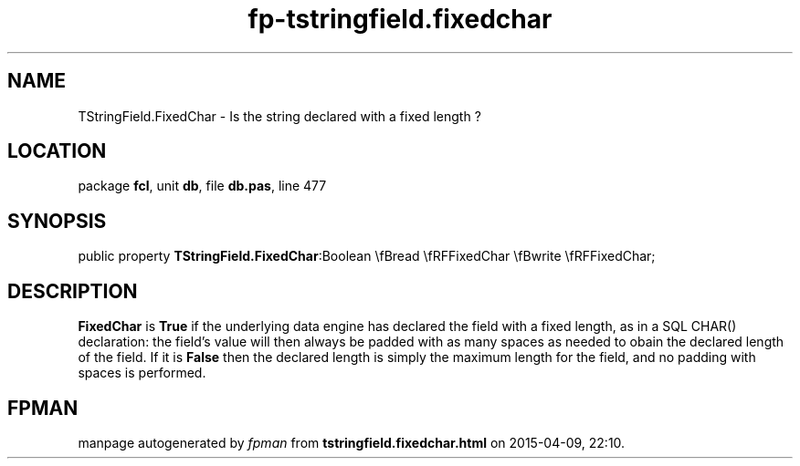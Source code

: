 .\" file autogenerated by fpman
.TH "fp-tstringfield.fixedchar" 3 "2014-03-14" "fpman" "Free Pascal Programmer's Manual"
.SH NAME
TStringField.FixedChar - Is the string declared with a fixed length ?
.SH LOCATION
package \fBfcl\fR, unit \fBdb\fR, file \fBdb.pas\fR, line 477
.SH SYNOPSIS
public property  \fBTStringField.FixedChar\fR:Boolean \\fBread \\fRFFixedChar \\fBwrite \\fRFFixedChar;
.SH DESCRIPTION
\fBFixedChar\fR is \fBTrue\fR if the underlying data engine has declared the field with a fixed length, as in a SQL CHAR() declaration: the field's value will then always be padded with as many spaces as needed to obain the declared length of the field. If it is \fBFalse\fR then the declared length is simply the maximum length for the field, and no padding with spaces is performed.


.SH FPMAN
manpage autogenerated by \fIfpman\fR from \fBtstringfield.fixedchar.html\fR on 2015-04-09, 22:10.

